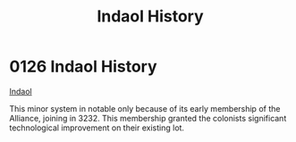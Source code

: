 :PROPERTIES:
:ID:       ca4042c0-1f6b-413a-b09b-6d40dc69ad54
:END:
#+title: Indaol History
#+filetags: :Alliance:beacon:
* 0126  Indaol History
[[id:ca4042c0-1f6b-413a-b09b-6d40dc69ad54][Indaol]]

This minor system in notable only because of its early membership of the Alliance, joining in 3232. This membership granted the colonists significant technological improvement on their existing lot.                                                                                                                                                                                                                                                                                                                                                                                                                                                                                                                                                                                                                                                                                                                                                                                                                                                                                                                                                                                                                                                                                                                                                                                                                                                                                                                                                                                                                                                                                                                                                                                                                                                                                                                                                                                                                                                                                                                                                                                                                                                                                                                                                                                                                                                                                                                                                                                                                                                                                                                                                                                                                                                                                                                                                                                                                                            

[[file:img/beacons/0126.png]]
